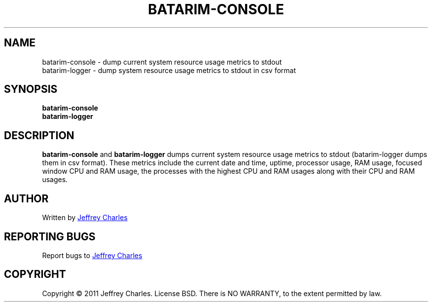 .\" Process this file with
.\" groff -man -Tutf8 batarim-console.man
.\"
.TH BATARIM-CONSOLE 1 "October 2011" Batarim "User Manuals"
.SH NAME
batarim-console \- dump current system resource usage metrics to stdout
.br
batarim-logger \- dump system resource usage metrics to stdout in csv format
.SH SYNOPSIS
.B batarim-console
.br
.B batarim-logger
.SH DESCRIPTION
.B batarim-console
and
.B batarim-logger
dumps current system resource usage metrics to stdout (batarim-logger dumps \
them in csv format). These metrics include the current date and time, uptime, \
processor usage, RAM usage, focused window CPU and RAM usage, the processes \
with the highest CPU and RAM usages along with their CPU and RAM usages.
.SH AUTHOR
Written by
.MT jeff@beyondtechnicallycorrect.com
Jeffrey Charles
.ME
.SH REPORTING BUGS
Report bugs to
.MT jeff@beyondtechnicallycorrect.com
Jeffrey Charles
.ME
.SH COPYRIGHT
Copyright \(co 2011 Jeffrey Charles. License BSD. There is NO WARRANTY, to \
the extent permitted by law.
